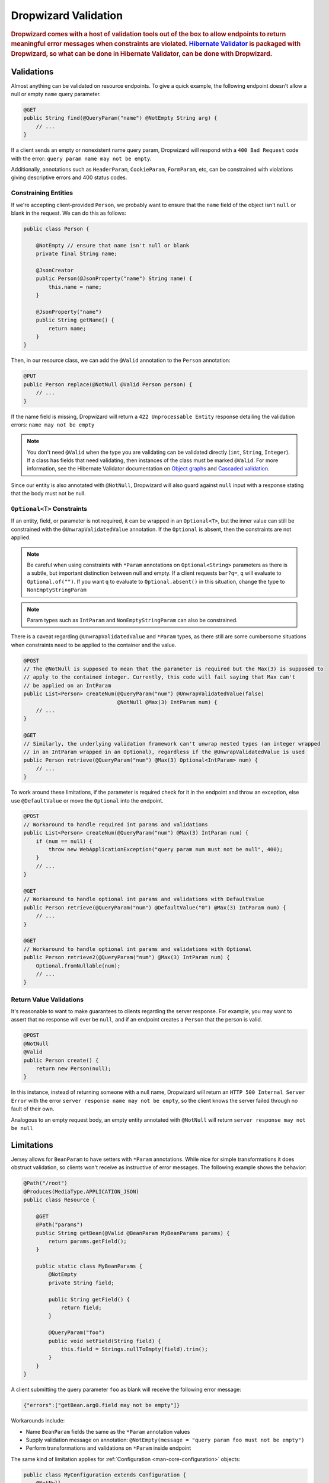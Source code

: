 .. _man-validation:

#####################
Dropwizard Validation
#####################

.. highlight:: text

.. rubric:: Dropwizard comes with a host of validation tools out of the box to allow endpoints to return meaningful error messages when constraints are violated. `Hibernate Validator`_ is packaged with Dropwizard, so what can be done in Hibernate Validator, can be done with Dropwizard.

.. _Hibernate Validator: http://hibernate.org/validator/

.. _man-validation-validations:

Validations
===========

Almost anything can be validated on resource endpoints. To give a quick example, the following
endpoint doesn't allow a null or empty ``name`` query parameter.

.. code-block:: java

    @GET
    public String find(@QueryParam("name") @NotEmpty String arg) {
        // ...
    }

If a client sends an empty or nonexistent name query param, Dropwizard will respond with a ``400 Bad Request``
code with the error: ``query param name may not be empty``.

Additionally, annotations such as ``HeaderParam``, ``CookieParam``, ``FormParam``, etc, can be
constrained with violations giving descriptive errors and 400 status codes.

.. _man-validation-validations-constraining-entities:

Constraining Entities
*********************

If we're accepting client-provided ``Person``, we probably want to ensure that the ``name`` field of
the object isn't ``null`` or blank in the request. We can do this as follows:

.. code-block:: java

    public class Person {

        @NotEmpty // ensure that name isn't null or blank
        private final String name;

        @JsonCreator
        public Person(@JsonProperty("name") String name) {
            this.name = name;
        }

        @JsonProperty("name")
        public String getName() {
            return name;
        }
    }

Then, in our resource class, we can add the ``@Valid`` annotation to the ``Person`` annotation:

.. code-block:: java

    @PUT
    public Person replace(@NotNull @Valid Person person) {
        // ...
    }

If the name field is missing, Dropwizard will return a ``422 Unprocessable Entity`` response
detailing the validation errors: ``name may not be empty``

.. note::

    You don't need ``@Valid`` when the type you are validating can be validated directly (``int``,
    ``String``, ``Integer``). If a class has fields that need validating, then instances of the
    class must be marked ``@Valid``. For more information, see the Hibernate Validator documentation
    on `Object graphs`_ and `Cascaded validation`_.

.. _Object graphs: http://docs.jboss.org/hibernate/validator/5.2/reference/en-US/html/chapter-bean-constraints.html#section-object-graph-validation

.. _Cascaded validation: http://docs.jboss.org/hibernate/validator/5.2/reference/en-US/html/chapter-method-constraints.html#_cascaded_validation

Since our entity is also annotated with ``@NotNull``, Dropwizard will also guard against ``null``
input with a response stating that the body must not be null.

.. _man-validation-validations-optional-constraints:

``Optional<T>`` Constraints
***************************

If an entity, field, or parameter is not required, it can be wrapped in an ``Optional<T>``, but the
inner value can still be constrained with the ``@UnwrapValidatedValue`` annotation. If the
``Optional`` is absent, then the constraints are not applied.

.. note::

    Be careful when using constraints with ``*Param`` annotations on ``Optional<String>`` parameters
    as there is a subtle, but important distinction between null and empty. If a client requests
    ``bar?q=``, ``q`` will evaluate to ``Optional.of("")``. If you want ``q`` to evaluate to
    ``Optional.absent()`` in this situation, change the type to ``NonEmptyStringParam``

.. note::

    Param types such as ``IntParam`` and ``NonEmptyStringParam`` can also be constrained.

There is a caveat regarding ``@UnwrapValidatedValue`` and ``*Param`` types, as there still are some
cumbersome situations when constraints need to be applied to the container and the value.

.. code-block:: java

    @POST
    // The @NotNull is supposed to mean that the parameter is required but the Max(3) is supposed to
    // apply to the contained integer. Currently, this code will fail saying that Max can't
    // be applied on an IntParam
    public List<Person> createNum(@QueryParam("num") @UnwrapValidatedValue(false)
                                  @NotNull @Max(3) IntParam num) {
        // ...
    }

    @GET
    // Similarly, the underlying validation framework can't unwrap nested types (an integer wrapped
    // in an IntParam wrapped in an Optional), regardless if the @UnwrapValidatedValue is used
    public Person retrieve(@QueryParam("num") @Max(3) Optional<IntParam> num) {
        // ...
    }

To work around these limitations, if the parameter is required check for it in the endpoint and
throw an exception, else use ``@DefaultValue`` or move the ``Optional`` into the endpoint.

.. code-block:: java

    @POST
    // Workaround to handle required int params and validations
    public List<Person> createNum(@QueryParam("num") @Max(3) IntParam num) {
        if (num == null) {
            throw new WebApplicationException("query param num must not be null", 400);
        }
        // ...
    }

    @GET
    // Workaround to handle optional int params and validations with DefaultValue
    public Person retrieve(@QueryParam("num") @DefaultValue("0") @Max(3) IntParam num) {
        // ...
    }

    @GET
    // Workaround to handle optional int params and validations with Optional
    public Person retrieve2(@QueryParam("num") @Max(3) IntParam num) {
        Optional.fromNullable(num);
        // ...
    }

.. _man-validation-validations-return-value-validations:

Return Value Validations
************************

It's reasonable to want to make guarantees to clients regarding the server response. For example,
you may want to assert that no response will ever be ``null``, and if an endpoint creates a
``Person`` that the person is valid.

.. code-block:: java

    @POST
    @NotNull
    @Valid
    public Person create() {
        return new Person(null);
    }

In this instance, instead of returning someone with a null name, Dropwizard will return an ``HTTP
500 Internal Server Error`` with the error ``server response name may not be empty``, so the client
knows the server failed through no fault of their own.

Analogous to an empty request body, an empty entity annotated with ``@NotNull`` will return ``server
response may not be null``

.. _man-validation-limitations:

Limitations
===========

Jersey allows for ``BeanParam`` to have setters with ``*Param`` annotations. While nice for simple
transformations it does obstruct validation, so clients won't receive as instructive of error
messages. The following example shows the behavior:

.. code-block:: java

    @Path("/root")
    @Produces(MediaType.APPLICATION_JSON)
    public class Resource {

        @GET
        @Path("params")
        public String getBean(@Valid @BeanParam MyBeanParams params) {
            return params.getField();
        }

        public static class MyBeanParams {
            @NotEmpty
            private String field;

            public String getField() {
                return field;
            }

            @QueryParam("foo")
            public void setField(String field) {
                this.field = Strings.nullToEmpty(field).trim();
            }
        }
    }

A client submitting the query parameter ``foo`` as blank will receive the following error message:

.. code-block:: json

    {"errors":["getBean.arg0.field may not be empty"]}

Workarounds include:

* Name ``BeanParam`` fields the same as the ``*Param`` annotation values
* Supply validation message on annotation: ``@NotEmpty(message = "query param foo must not be empty")``
* Perform transformations and validations on ``*Param`` inside endpoint

The same kind of limitation applies for :ref:`Configuration <man-core-configuration>` objects:

.. code-block:: java

    public class MyConfiguration extends Configuration {
        @NotNull
        @JsonProperty("foo")
        private String baz;
    }

Even though the property's name is ``foo``, the error when property is null will be:

.. code-block:: plain

  * baz may not be null


Annotations
===========

In addition to the `annotations defined in Hibernate Validator`_, Dropwizard contains another set of annotations,
which are briefly shown below.

.. _annotations defined in Hibernate Validator: http://docs.jboss.org/hibernate/validator/5.2/reference/en-US/html/chapter-bean-constraints.html#section-builtin-constraints

.. code-block:: java

    public class Person {
        @NotEmpty
        private final String name;

        @NotEmpty
        @OneOf(value = {"m", "f"}, ignoreCase = true, ignoreWhitespace = true)
        // @OneOf forces a value to value within certain values.
        private final String gender;

        @Max(10)
        @Min(0)
        // The integer contained, if present, can attain a min value of 0 and a max of 10.
        private final Optional<Integer> animals;

        @JsonCreator
        public Person(@JsonProperty("name") String name) {
            this.name = name;
        }

        @JsonProperty("name")
        public String getName() {
            return name;
        }

        // Method that must return true for the object to be valid
        @ValidationMethod(message="name may not be Coda")
        @JsonIgnore
        public boolean isNotCoda() {
            return !"Coda".equals(name);
        }
    }

The reason why Dropwizard defines ``@ValidationMethod`` is that more complex validations (for
example, cross-field comparisons) are often hard to do using declarative annotations. Adding
``@ValidationMethod`` to any ``boolean``-returning method which begins with ``is`` is a short and
simple workaround:

.. note::

    Due to the rather daft JavaBeans conventions, when using ``@ValidationMethod``, the method must
    begin with ``is`` (e.g., ``#isValidPortRange()``. This is a limitation of Hibernate Validator,
    not Dropwizard.

.. _man-validation-annotations-validated:

Validating Grouped Constraints with ``@Validated``
**************************************************

The ``@Validated`` annotation allows for `validation groups`_ to be specifically set, instead of the
default group. This is useful when different endpoints share the same entity but may have different
requirements.

.. _validation groups: https://docs.jboss.org/hibernate/validator/5.2/reference/en-US/html/chapter-groups.html

Going back to our favorite ``Person`` class. Let's say we initially coded it such that ``name`` has
to be non-empty, but realized that business requirements needs the max length to be no more than 5.
Instead of blowing away our current version of our API and creating angry clients, we can accept
both versions of the API but at different endpoints.

.. code-block:: java

    public interface Version1Checks { }

    public interface Version2Checks { }

    public class Person {
        @NotEmpty(groups = Version1Checks.class)
        @Length(max = 5, groups = Version2Checks.class)
        private String name;

        @JsonCreator
        public Person(@JsonProperty("name") String name) {
            this.name = name;
        }

        @JsonProperty
        public String getName() {
            return name;
        }
    }

    @Path("/person")
    @Produces(MediaType.APPLICATION_JSON)
    public class PersonResource {
        @POST
        @Path("/v1")
        public void createPersonV1(@Valid @Validated(Version1Checks.class) Person person) {
        }

        @POST
        @Path("/v2")
        public void createPersonV2(@Valid @Validated({Version1Checks.class, Version2Checks.class}) Person person) {
        }
    }

Now, when clients hit ``/person/v1`` the ``Person`` entity will be checked by all the constraints
that are a part of the ``Version1Checks`` group. If ``/person/v2`` is hit, then all the validations
are performed.

.. note::

    Since interfaces can inherit other interfaces, ``Version2Checks`` can extend ``Version1Checks``
    and wherever ``@Validated(Version2Checks.class)`` is used, version 1 constraints are checked
    too.

.. _man-validation-testing:

Testing
=======

It is critical to test the constraints so that you can ensure the assumptions about the data hold
and see what kinds of error messages clients will receive for bad input. The recommended way for
testing annotations is through :ref:`Testing Resources <man-testing-resources>`, as Dropwizard does
a bit of magic behind the scenes when a constraint violation occurs to set the response's status
code and ensure that the error messages are user friendly.

.. code-block:: java

    @Test
    public void personNeedsAName() {
        // Tests what happens when a person with a null name is sent to
        // the endpoint.
        final Response post = resources.client()
                .target("/person/v1").request()
                .post(Entity.json(new Person(null)));

        // Clients will receive a 422 on bad request entity
        assertThat(post.getStatus()).isEqualTo(422);

        // Check to make sure that errors are correct and human readable
        ValidationErrorMessage msg = post.readEntity(ValidationErrorMessage.class);
        assertThat(msg.getErrors())
                .containsOnly("name may not be empty");
    }

.. _man-validation-extending:

Extending
=========

While Dropwizard provides good defaults for validation error messages, one can customize the
response through an ``ExceptionMapper<JerseyViolationException>``:

.. code-block:: java

    /** Return a generic response depending on if it is a client or server error */
    public class MyJerseyViolationExceptionMapper implements ExceptionMapper<JerseyViolationException> {
        @Override
        public Response toResponse(final JerseyViolationException exception) {
            final Set<ConstraintViolation<?>> violations = exception.getConstraintViolations();
            final Invocable invocable = exception.getInvocable();
            final int status = ConstraintMessage.determineStatus(violations, invocable);
            return Response.status(status)
                    .type(MediaType.TEXT_PLAIN_TYPE)
                    .entity(status >= 500 ? "Server error" : "Client error")
                    .build();
        }
    }


To register ``MyJerseyViolationExceptionMapper``, you'll need to first set
``registerDefaultExceptionMappers`` to false in the configuration file or in code before registering
your exception mapper with jersey. Then, optionally, register other default exception mappers:

* ``LoggingExceptionMapper<Throwable>``
* ``JsonProcessingExceptionMapper``
* ``EarlyEofExceptionMapper``

Dropwizard calculates the validation error message through ``ConstraintMessage.getMessage``.

If you need to validate entities outside of resource endpoints, the validator can be accessed in the
``Environment`` when the application is first ran.

.. code-block:: java

    Validator validator = environment.getValidator();
    Set<ConstraintViolation> errors = validator.validate(/* instance of class */)
